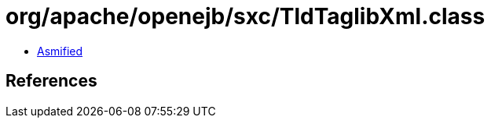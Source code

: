 = org/apache/openejb/sxc/TldTaglibXml.class

 - link:TldTaglibXml-asmified.java[Asmified]

== References

